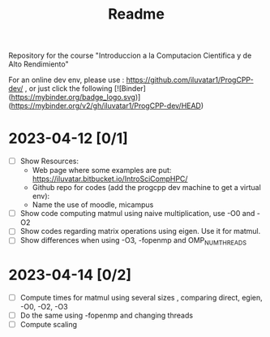 #+title: Readme

Repository for the course "Introduccion a la Computacion Cientifica y de Alto
Rendimiento"

For an online dev env, please use : https://github.com/iluvatar1/ProgCPP-dev/ ,
or just click the following
[![Binder](https://mybinder.org/badge_logo.svg)](https://mybinder.org/v2/gh/iluvatar1/ProgCPP-dev/HEAD)

* 2023-04-12 [0/1]
- [ ] Show Resources:
  + Web page where some examples are put: https://iluvatar.bitbucket.io/IntroSciCompHPC/
  + Github repo for codes (add the progcpp dev machine to get a virtual env):
  + Name the use of moodle, micampus
- [ ] Show code computing matmul using naive multiplication, use -O0 and -O2
- [ ] Show codes regarding matrix operations using eigen. Use it for matmul.
- [ ] Show differences when using -O3, -fopenmp and OMP_NUM_THREADS

* 2023-04-14 [0/2]
- [ ] Compute times for matmul using several sizes , comparing direct, egien,
  -O0, -O2, -O3
- [ ] Do the same using -fopenmp and changing threads
- [ ] Compute scaling
